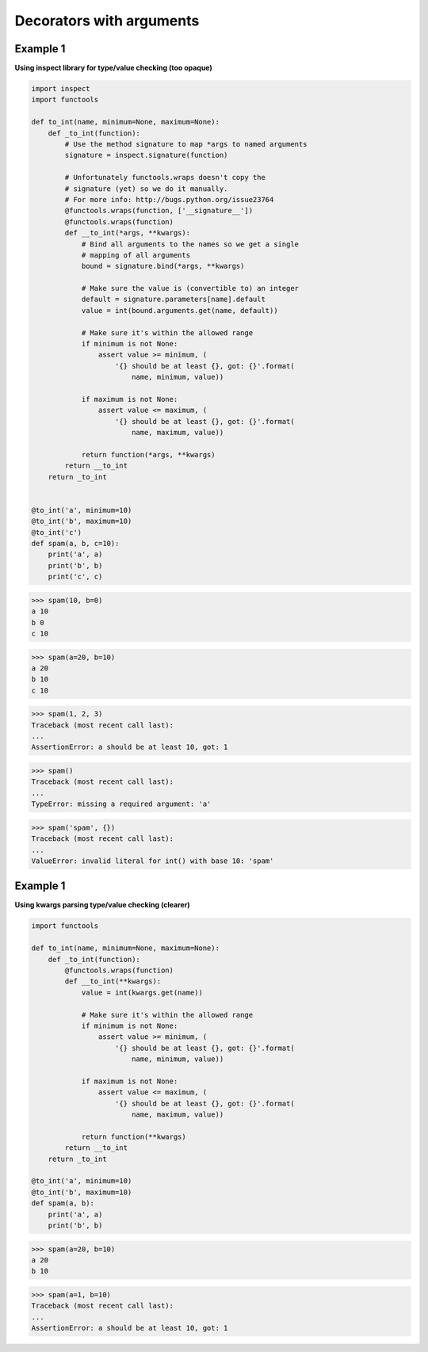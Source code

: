 Decorators with arguments
##########################

Example 1
---------

**Using inspect library for type/value checking (too opaque)**

.. code-block:: python

    import inspect
    import functools

    def to_int(name, minimum=None, maximum=None):
        def _to_int(function):
            # Use the method signature to map *args to named arguments
            signature = inspect.signature(function)

            # Unfortunately functools.wraps doesn't copy the
            # signature (yet) so we do it manually.
            # For more info: http://bugs.python.org/issue23764
            @functools.wraps(function, ['__signature__'])
            @functools.wraps(function)
            def __to_int(*args, **kwargs):
                # Bind all arguments to the names so we get a single
                # mapping of all arguments
                bound = signature.bind(*args, **kwargs)

                # Make sure the value is (convertible to) an integer
                default = signature.parameters[name].default
                value = int(bound.arguments.get(name, default))

                # Make sure it's within the allowed range
                if minimum is not None:
                    assert value >= minimum, (
                        '{} should be at least {}, got: {}'.format(
                            name, minimum, value))

                if maximum is not None:
                    assert value <= maximum, (
                        '{} should be at least {}, got: {}'.format(
                            name, maximum, value))

                return function(*args, **kwargs)
            return __to_int
        return _to_int


    @to_int('a', minimum=10)
    @to_int('b', maximum=10)
    @to_int('c')
    def spam(a, b, c=10):
        print('a', a)
        print('b', b)
        print('c', c)

>>> spam(10, b=0)
a 10
b 0
c 10

>>> spam(a=20, b=10)
a 20
b 10
c 10

>>> spam(1, 2, 3)
Traceback (most recent call last):
...
AssertionError: a should be at least 10, got: 1

>>> spam()
Traceback (most recent call last):
...    
TypeError: missing a required argument: 'a'

>>> spam('spam', {})
Traceback (most recent call last):
...
ValueError: invalid literal for int() with base 10: 'spam'


Example 1
---------

**Using kwargs parsing type/value checking (clearer)**

.. code-block:: python

    import functools

    def to_int(name, minimum=None, maximum=None):
        def _to_int(function):
            @functools.wraps(function)
            def __to_int(**kwargs):
                value = int(kwargs.get(name))

                # Make sure it's within the allowed range
                if minimum is not None:
                    assert value >= minimum, (
                        '{} should be at least {}, got: {}'.format(
                            name, minimum, value))

                if maximum is not None:
                    assert value <= maximum, (
                        '{} should be at least {}, got: {}'.format(
                            name, maximum, value))

                return function(**kwargs)
            return __to_int
        return _to_int

    @to_int('a', minimum=10)
    @to_int('b', maximum=10)
    def spam(a, b):
        print('a', a)
        print('b', b)

>>> spam(a=20, b=10)
a 20
b 10

>>> spam(a=1, b=10)
Traceback (most recent call last):
...    
AssertionError: a should be at least 10, got: 1
